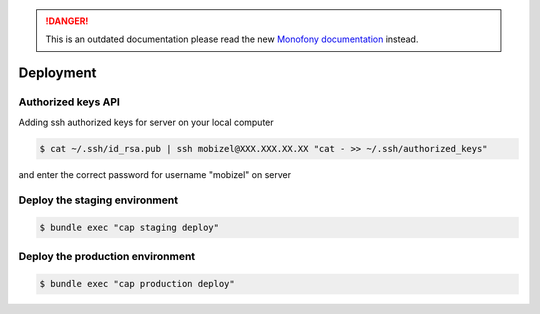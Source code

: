 .. rst-class:: outdated

.. danger::

   This is an outdated documentation please read the new `Monofony documentation`_ instead.

Deployment
==========

Authorized keys API
-------------------

Adding ssh authorized keys for server on your local computer

.. code-block:: bash

    $ cat ~/.ssh/id_rsa.pub | ssh mobizel@XXX.XXX.XX.XX "cat - >> ~/.ssh/authorized_keys"

and enter the correct password for username "mobizel" on server

Deploy the staging environment
------------------------------

.. code-block:: bash

    $ bundle exec "cap staging deploy"

Deploy the production environment
---------------------------------

.. code-block:: bash

    $ bundle exec "cap production deploy"

.. _Monofony documentation: https://docs.monofony.com
